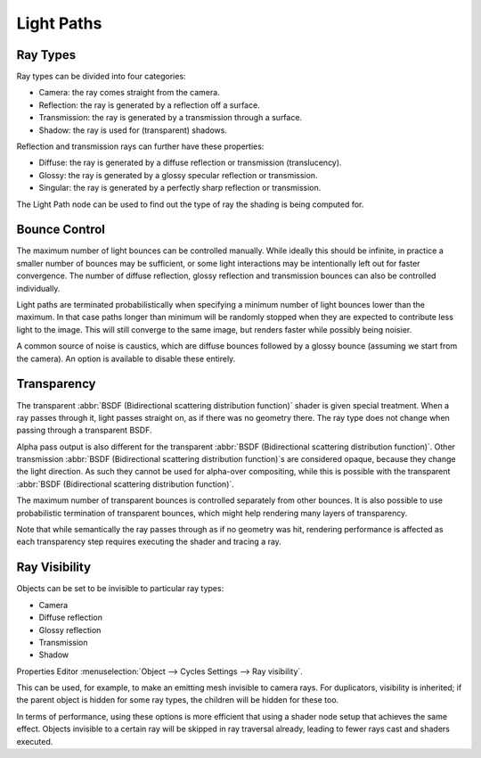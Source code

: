 
***********
Light Paths
***********

Ray Types
=========

Ray types can be divided into four categories:


- Camera: the ray comes straight from the camera.
- Reflection: the ray is generated by a reflection off a surface.
- Transmission: the ray is generated by a transmission through a surface.
- Shadow: the ray is used for (transparent) shadows.

Reflection and transmission rays can further have these properties:


- Diffuse: the ray is generated by a diffuse reflection or transmission (translucency).
- Glossy: the ray is generated by a glossy specular reflection or transmission.
- Singular: the ray is generated by a perfectly sharp reflection or transmission.

The Light Path node can be used to find out the type of ray the shading is being computed for.

.. figure:: /images/render_cycles_settings_light-path-rays.png


Bounce Control
==============

The maximum number of light bounces can be controlled manually.
While ideally this should be infinite,
in practice a smaller number of bounces may be sufficient,
or some light interactions may be intentionally left out for faster convergence.
The number of diffuse reflection,
glossy reflection and transmission bounces can also be controlled individually.

Light paths are terminated probabilistically when specifying a minimum number of light bounces
lower than the maximum. In that case paths longer than minimum will be randomly stopped when
they are expected to contribute less light to the image.
This will still converge to the same image, but renders faster while possibly being noisier.

A common source of noise is caustics, which are diffuse bounces followed by a glossy bounce
(assuming we start from the camera). An option is available to disable these entirely.


.. _render-cycles-light-paths-transparency:

Transparency
============

The transparent :abbr:`BSDF (Bidirectional scattering distribution function)` shader is given
special treatment. When a ray passes through it, light passes straight on,
as if there was no geometry there.
The ray type does not change when passing through a transparent BSDF.

Alpha pass output is also different for the transparent 
:abbr:`BSDF (Bidirectional scattering distribution function)`. Other transmission
:abbr:`BSDF (Bidirectional scattering distribution function)`\ s are considered opaque,
because they change the light direction. As such they cannot be used for
alpha-over compositing, while this is possible with the transparent
:abbr:`BSDF (Bidirectional scattering distribution function)`.

The maximum number of transparent bounces is controlled separately from other bounces.
It is also possible to use probabilistic termination of transparent bounces,
which might help rendering many layers of transparency.

Note that while semantically the ray passes through as if no geometry was hit, rendering
performance is affected as each transparency step requires executing the shader and tracing a ray.


.. _bpy.types.CyclesVisibilitySettings:

Ray Visibility
==============

Objects can be set to be invisible to particular ray types:


- Camera
- Diffuse reflection
- Glossy reflection
- Transmission
- Shadow

Properties Editor :menuselection:`Object --> Cycles Settings --> Ray visibility`.

This can be used, for example, to make an emitting mesh invisible to camera rays.
For duplicators, visibility is inherited; if the parent object is hidden for some ray types,
the children will be hidden for these too.

In terms of performance, using these options is more efficient that using a shader node setup
that achieves the same effect.
Objects invisible to a certain ray will be skipped in ray traversal already,
leading to fewer rays cast and shaders executed.
